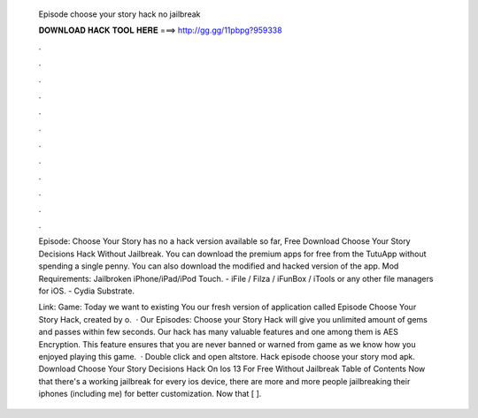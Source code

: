   Episode choose your story hack no jailbreak
  
  
  
  𝐃𝐎𝐖𝐍𝐋𝐎𝐀𝐃 𝐇𝐀𝐂𝐊 𝐓𝐎𝐎𝐋 𝐇𝐄𝐑𝐄 ===> http://gg.gg/11pbpg?959338
  
  
  
  .
  
  
  
  .
  
  
  
  .
  
  
  
  .
  
  
  
  .
  
  
  
  .
  
  
  
  .
  
  
  
  .
  
  
  
  .
  
  
  
  .
  
  
  
  .
  
  
  
  .
  
  Episode: Choose Your Story has no a hack version available so far, Free Download Choose Your Story Decisions Hack Without Jailbreak. You can download the premium apps for free from the TutuApp without spending a single penny. You can also download the modified and hacked version of the app. Mod Requirements: Jailbroken iPhone/iPad/iPod Touch. - iFile / Filza / iFunBox / iTools or any other file managers for iOS. - Cydia Substrate.
  
  Link:  Game: Today we want to existing You our fresh version of application called Episode Choose Your Story Hack, created by o.  · Our Episodes: Choose your Story Hack will give you unlimited amount of gems and passes within few seconds. Our hack has many valuable features and one among them is AES Encryption. This feature ensures that you are never banned or warned from game as we know how you enjoyed playing this game.  · Double click and open altstore. Hack episode choose your story mod apk. Download Choose Your Story Decisions Hack On Ios 13 For Free Without Jailbreak Table of Contents Now that there's a working jailbreak for every ios device, there are more and more people jailbreaking their iphones (including me) for better customization. Now that [ ].
